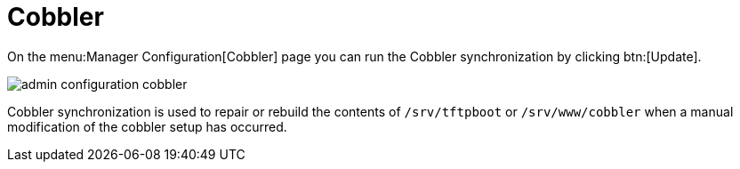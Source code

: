 [[s3-sattools-config-cobbler]]
= Cobbler

On the menu:Manager Configuration[Cobbler] page you can run the Cobbler synchronization by clicking btn:[Update].

image::admin_configuration_cobbler.png[scaledwidth=80%]

Cobbler synchronization is used to repair or rebuild the contents of [path]``/srv/tftpboot`` or [path]``/srv/www/cobbler`` when a manual modification of the cobbler setup has occurred.
